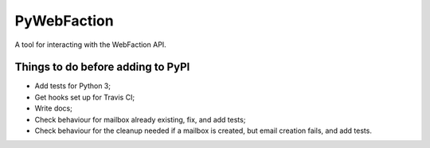 ===============================
PyWebFaction
===============================

A tool for interacting with the WebFaction API.

Things to do before adding to PyPI
----------------------------------

* Add tests for Python 3;
* Get hooks set up for Travis CI;
* Write docs;
* Check behaviour for mailbox already existing, fix, and add tests;
* Check behaviour for the cleanup needed if a mailbox is created, but
  email creation fails, and add tests.
